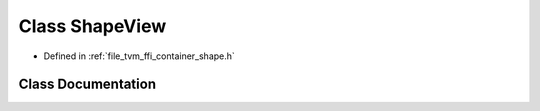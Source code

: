 .. _exhale_class_classtvm_1_1ffi_1_1ShapeView:

Class ShapeView
===============

- Defined in :ref:`file_tvm_ffi_container_shape.h`


Class Documentation
-------------------


.. doxygenclass:: tvm::ffi::ShapeView
   :project: tvm-ffi
   :members:
   :protected-members:
   :undoc-members: